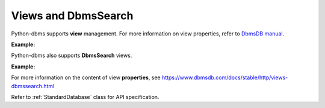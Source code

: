 Views and DbmsSearch
----------------------

Python-dbms supports **view** management. For more information on view
properties, refer to `DbmsDB manual`_.

.. _DbmsDB manual: https://docs.dbmsdb.com

**Example:**

.. testcode::

    from dbms import DbmsClient

    # Initialize the DbmsDB client.
    client = DbmsClient()

    # Connect to "test" database as root user.
    db = client.db('test', username='root', password='passwd')

    # Retrieve list of views.
    db.views()

    # Create a view.
    db.create_view(
        name='foo',
        view_type='dbmssearch',
        properties={
            'cleanupIntervalStep': 0,
            'consolidationIntervalMsec': 0
        }
    )

    # Rename a view.
    db.rename_view('foo', 'bar')

    # Retrieve view properties.
    db.view('bar')

    # Partially update view properties.
    db.update_view(
        name='bar',
        properties={
            'cleanupIntervalStep': 1000,
            'consolidationIntervalMsec': 200
        }
    )

    # Replace view properties. Unspecified ones are reset to default.
    db.replace_view(
        name='bar',
        properties={'cleanupIntervalStep': 2000}
    )

    # Delete a view.
    db.delete_view('bar')


Python-dbms also supports **DbmsSearch** views.

**Example:**

.. testcode::

    from dbms import DbmsClient

    # Initialize the DbmsDB client.
    client = DbmsClient()

    # Connect to "test" database as root user.
    db = client.db('test', username='root', password='passwd')

    # Create an DbmsSearch view.
    db.create_dbmssearch_view(
        name='dbmssearch_view',
        properties={'cleanupIntervalStep': 0}
    )

    # Partially update an DbmsSearch view.
    db.update_dbmssearch_view(
        name='dbmssearch_view',
        properties={'cleanupIntervalStep': 1000}
    )

    # Replace an DbmsSearch view.
    db.replace_dbmssearch_view(
        name='dbmssearch_view',
        properties={'cleanupIntervalStep': 2000}
    )

    # DbmsSearch views can be retrieved or deleted using regular view API
    db.view('dbmssearch_view')
    db.delete_view('dbmssearch_view')


For more information on the content of view **properties**, see
https://www.dbmsdb.com/docs/stable/http/views-dbmssearch.html

Refer to :ref:`StandardDatabase` class for API specification.
